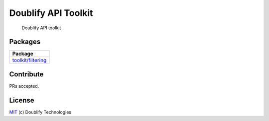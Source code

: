 Doublify API Toolkit
====================

|PyPI|

    Doublify API toolkit

Packages
--------

+----------------------------+
| Package                    |
+============================+
| `toolkit/filtering`_       |
+----------------------------+

Contribute
----------

PRs accepted.

License
-------

`MIT`_ (c) Doublify Technologies

.. _toolkit/filtering: /doublify/toolkit/filtering
.. _MIT: LICENSE

.. |PyPI| image:: https://badge.fury.io/py/doublify-toolkit.svg
   :target: https://badge.fury.io/py/doublify-toolkit

